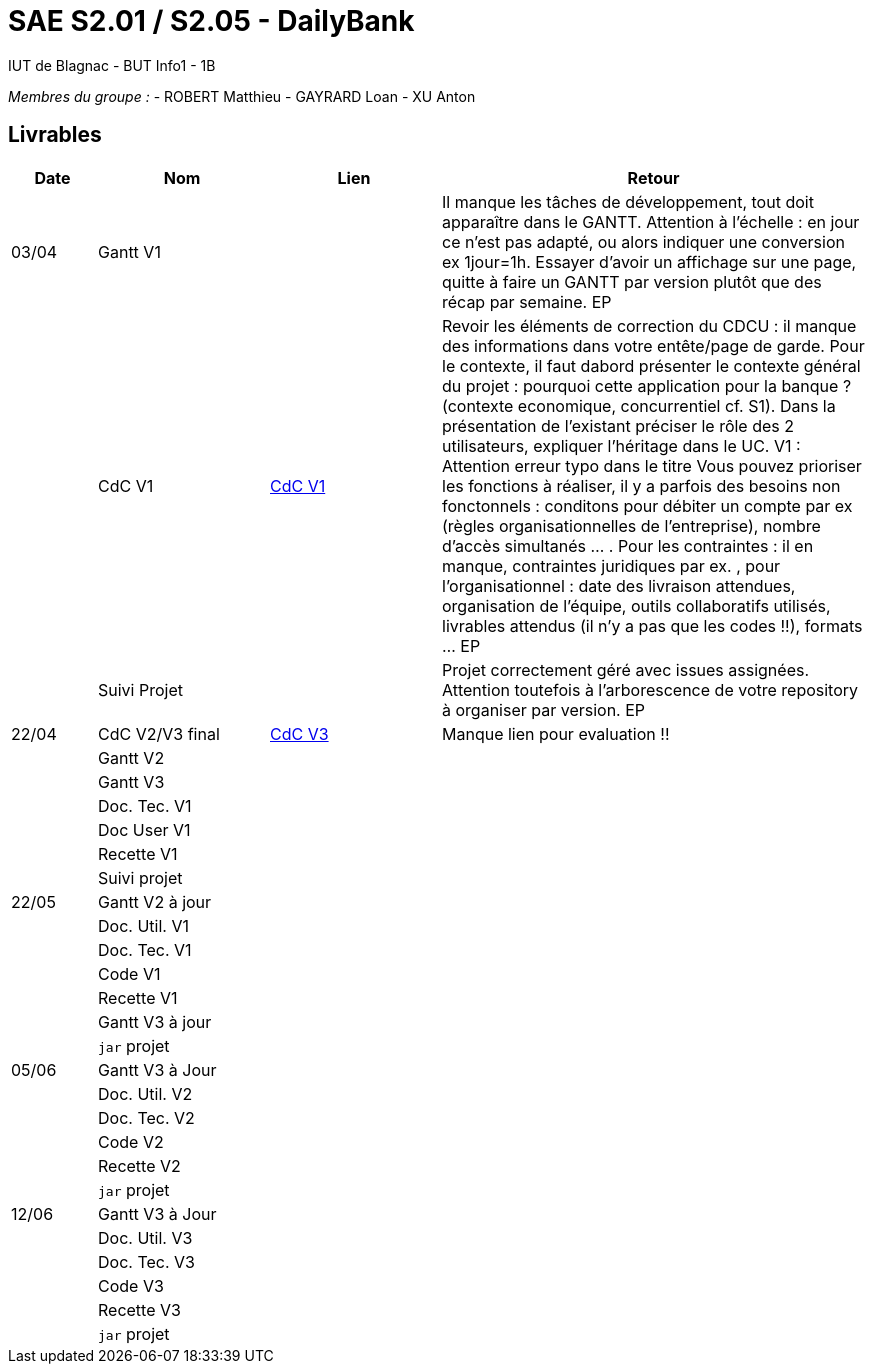 # SAE S2.01 / S2.05 - DailyBank
IUT de Blagnac - BUT Info1 - 1B

__Membres du groupe :__
- ROBERT Matthieu
- GAYRARD Loan
- XU Anton


== Livrables

[cols="1,2,2,5",options=header]
|===
| Date    | Nom         |  Lien                             | Retour
| 03/04   | Gantt V1    |                              | Il manque les tâches de développement, tout doit apparaître dans le GANTT. Attention à l'échelle : en jour ce n'est pas adapté, ou alors indiquer une conversion ex 1jour=1h. Essayer d'avoir un affichage sur une page, quitte à faire un GANTT par version plutôt que des récap par semaine.  EP
|         | CdC V1      |  https://github.com/IUT-Blagnac/sae2022-bank-1b1/blob/main/v1/cdcuV1.adoc[CdC V1]                                 |  Revoir les éléments de correction du CDCU :  il manque des informations dans votre entête/page de garde. Pour le contexte, il faut dabord présenter le contexte général du projet :  pourquoi cette application pour la banque ? (contexte economique, concurrentiel cf. S1).  Dans la présentation de l'existant préciser le rôle des 2 utilisateurs, expliquer l'héritage dans le UC.   V1 : Attention erreur typo dans le titre Vous pouvez prioriser les fonctions à réaliser, il y a parfois des besoins non fonctonnels : conditons pour débiter un compte par ex (règles organisationnelles de l'entreprise), nombre d'accès simultanés ... . Pour les contraintes : il en manque, contraintes juridiques par ex. , pour l'organisationnel : date des livraison attendues, organisation de l'équipe, outils collaboratifs utilisés, livrables attendus (il n'y a pas que les codes !!), formats ... EP
|         | Suivi Projet |                                   |   Projet correctement géré avec issues assignées. Attention toutefois à l'arborescence de votre repository à organiser par version.           EP
| 22/04  | CdC V2/V3 final| https://github.com/IUT-Blagnac/sae2022-bank-1b1/blob/main/v3/cdcuV3.adoc[CdC V3]                                   |  Manque lien pour evaluation !!
|         | Gantt V2    |                               |     
|         | Gantt V3 |         |     
|         | Doc. Tec. V1 |        |    
|         | Doc User V1    |        |
|         | Recette V1  |                      | 
|         | Suivi projet|   | 
| 22/05   | Gantt V2  à jour    |       | 
|         | Doc. Util. V1 |         |         
|         | Doc. Tec. V1 |                |     
|         | Code V1     |                     | 
|         | Recette V1 |                      | 
|         | Gantt V3 à jour   |                      | 
|         | `jar` projet |    | 
| 05/06   | Gantt V3 à Jour  |    |  
|         | Doc. Util. V2 |         |           
|         | Doc. Tec. V2 |    |     
|         | Code V2     |                       |
|         | Recette V2  |   |
|         | `jar` projet |     |
|12/06   | Gantt V3 à Jour  |    |  
|         | Doc. Util. V3 |         |           
|         | Doc. Tec. V3 |    |     
|         | Code V3     |                       |
|         | Recette V3  |   |
|         | `jar` projet |     |
|===
